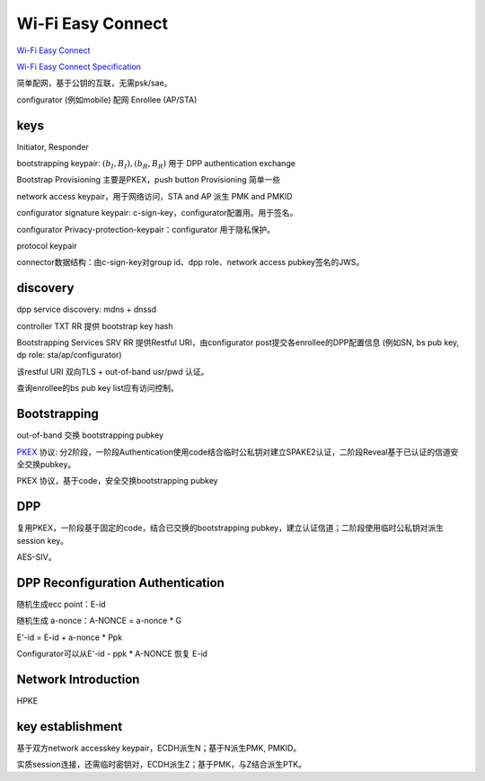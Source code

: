 Wi-Fi Easy Connect
===================

`Wi-Fi Easy Connect <https://www.wi-fi.org/discover-wi-fi/wi-fi-easy-connect>`_

`Wi-Fi Easy Connect Specification <https://www.wi-fi.org/file/wi-fi-easy-connect-specification>`_

简单配网，基于公钥的互联，无需psk/sae。

configurator (例如mobile)  配网  Enrollee (AP/STA)

keys
-------------------------------------

Initiator, Responder

bootstrapping keypair: :math:`(b_I, B_I), (b_R, B_R)` 用于 DPP authentication exchange

Bootstrap Provisioning 主要是PKEX，push button Provisioning 简单一些

network access keypair，用于网络访问，STA and AP 派生 PMK and PMKID

configurator signature keypair: c-sign-key，configurator配置用。用于签名。

configurator Privacy-protection-keypair：configurator 用于隐私保护。

protocol keypair

connector数据结构：由c-sign-key对group id、dpp role、network access pubkey签名的JWS。

discovery 
-------------

dpp service discovery: mdns + dnssd

controller TXT RR 提供 bootstrap key hash

Bootstrapping Services SRV RR 提供Restful URI，由configurator post提交各enrollee的DPP配置信息 (例如SN, bs pub key, dp role: sta/ap/configurator) 

该restful URI 双向TLS + out-of-band usr/pwd 认证。

查询enrollee的bs pub key list应有访问控制。


Bootstrapping
------------------

out-of-band 交换 bootstrapping pubkey

`PKEX <https://datatracker.ietf.org/doc/draft-harkins-pkex/>`_ 协议:
分2阶段，一阶段Authentication使用code结合临时公私钥对建立SPAKE2认证，二阶段Reveal基于已认证的信道安全交换pubkey。

PKEX 协议，基于code，安全交换bootstrapping pubkey


DPP
-----------

复用PKEX，一阶段基于固定的code，结合已交换的bootstrapping pubkey，建立认证信道；二阶段使用临时公私钥对派生session key。

AES-SIV。

DPP Reconfiguration Authentication
----------------------------------------

随机生成ecc point：E-id

随机生成 a-nonce：A-NONCE = a-nonce * G

E'-id = E-id + a-nonce * Ppk

Configurator可以从E'-id - ppk * A-NONCE 恢复 E-id

Network Introduction
------------------------

HPKE

key establishment
-----------------------

基于双方network accesskey keypair，ECDH派生N；基于N派生PMK, PMKID。

实质session连接，还需临时密钥对，ECDH派生Z；基于PMK，与Z结合派生PTK。







